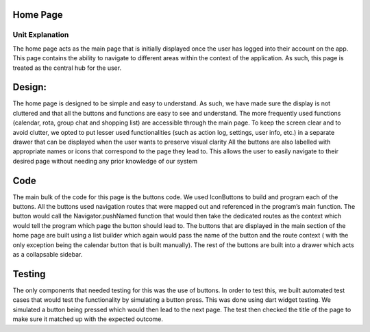 ===================================
Home Page
===================================
Unit Explanation
===================================

The home page acts as the main page that is initially displayed once the user has logged into their account on the app. 
This page contains the ability to navigate to different areas within the context of the application. As such, this page is treated as the central hub for the user.

===================================
Design:
===================================

The home page is designed to be simple and easy to understand. As such, we have made sure the display is not cluttered and that all the buttons and 
functions are easy to see and understand. 
The more frequently used functions (calendar, rota, group chat and shopping list) are accessible through the main page. 
To keep the screen clear and to avoid clutter, we opted to put lesser used functionalities (such as action log, settings, user info, etc.) in a separate drawer that can 
be displayed when the user wants to preserve visual clarity
All the buttons are also labelled with appropriate names or icons that correspond to the page they lead to. 
This allows the user to easily navigate to their desired page without needing any prior knowledge of our system

===================================
Code
===================================

The main bulk of the code for this page is the buttons code. We used IconButtons to build and program each of the buttons. 
All the buttons used navigation routes that were mapped out and referenced in the program’s main function. The button would call the Navigator.pushNamed 
function that would then take the dedicated routes as the context which would tell the program which page the button should lead to. The buttons that are displayed 
in the main section of the home page are built using a list builder which again would pass the name of the button and the route context (
with the only exception being the calendar button that is built manually). The rest of the buttons are built into a drawer which acts as a collapsable sidebar. 

==================================
Testing 
==================================

The only components that needed testing for this was the use of buttons. 
In order to test this, we built automated test cases that would test the functionality by simulating a button press. 
This was done using dart widget testing. We simulated a button being pressed which would then lead to the next page. 
The test then checked the title of the page to make sure it matched up with the expected outcome.
